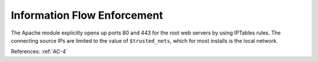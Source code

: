 Information Flow Enforcement
-----------------------------

The Apache module explicitly opens up ports 80 and 443 for the root web servers by
using IPTables rules.  The connecting source IPs are limited to the value of
``$trusted_nets``, which for most installs is the local network.

References: :ref:`AC-4`
